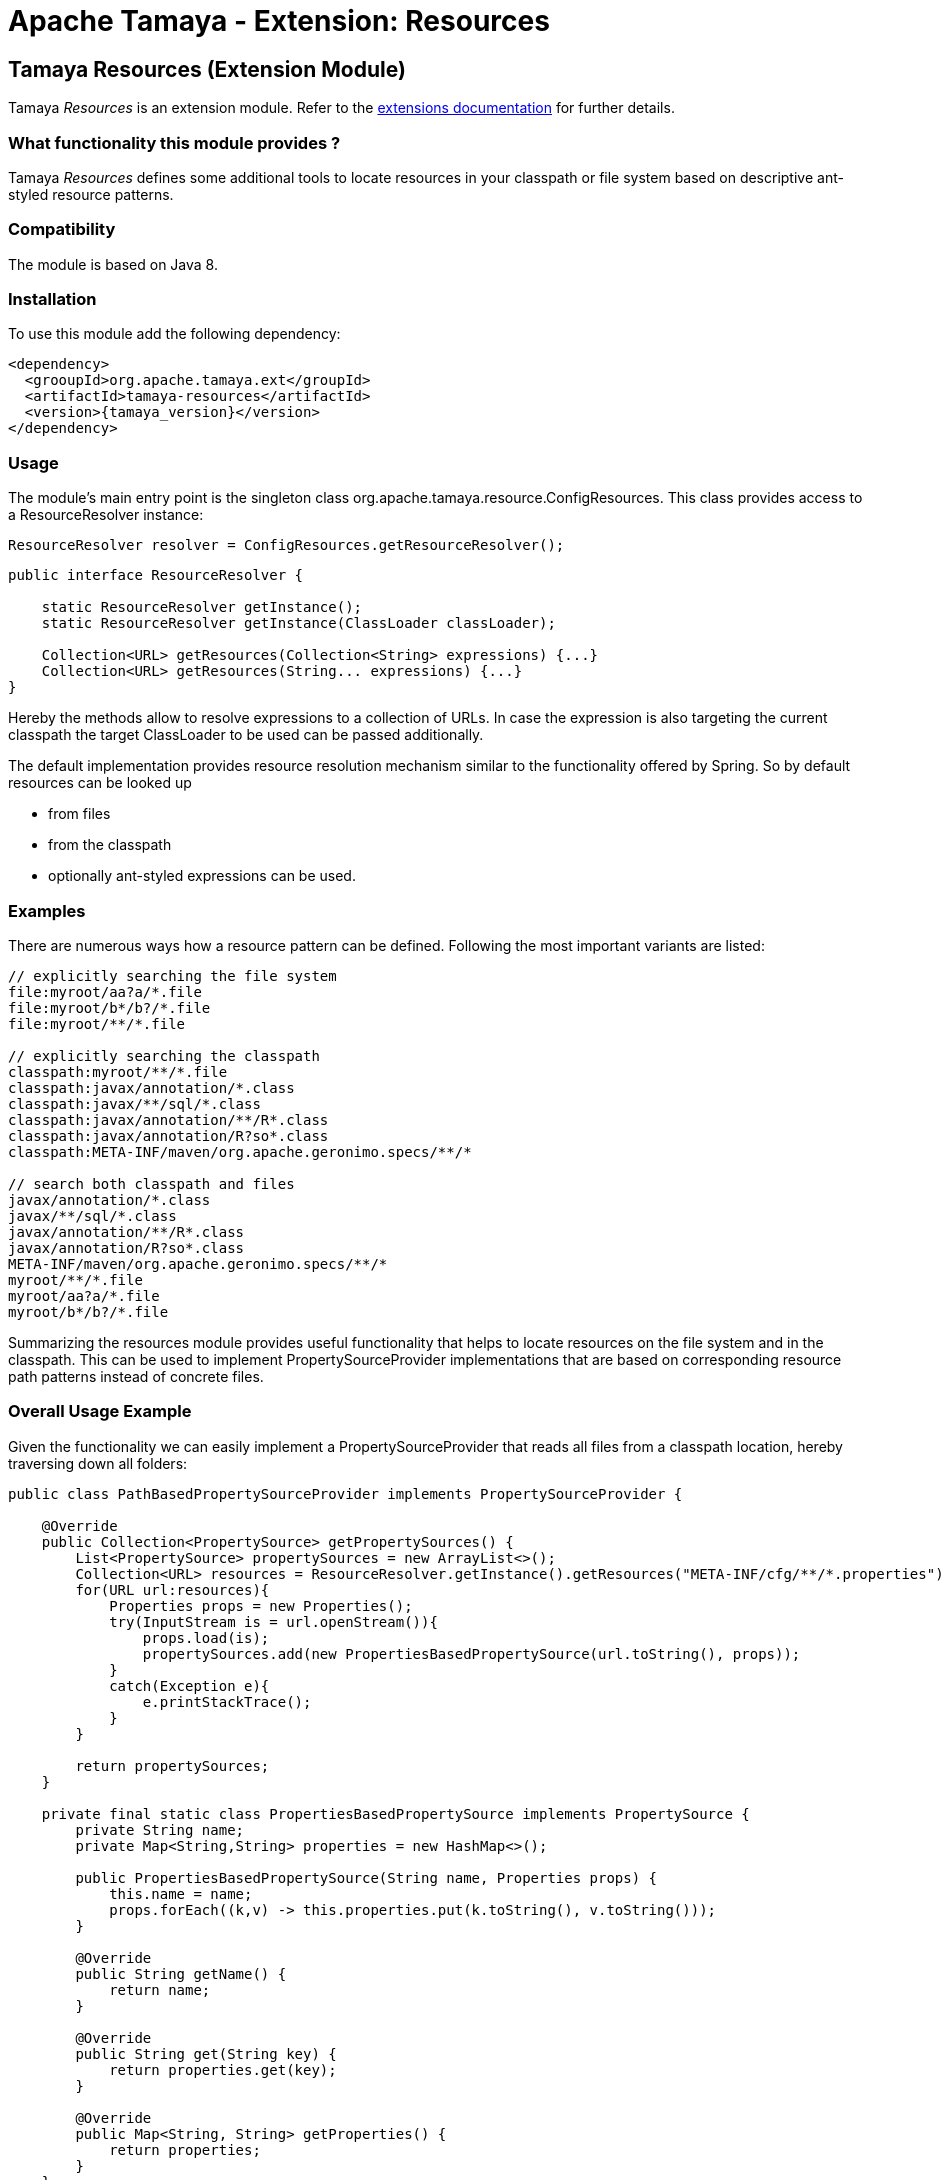 :jbake-type: page
:jbake-status: published

= Apache Tamaya - Extension: Resources

[[Resources]]
== Tamaya Resources (Extension Module)

Tamaya _Resources_ is an extension module. Refer to the link:../extensions.html[extensions documentation] for further details.


=== What functionality this module provides ?

Tamaya _Resources_ defines some additional tools to locate resources in your classpath or file system based on
descriptive ant-styled resource patterns.


=== Compatibility

The module is based on Java 8.


=== Installation

To use this module add the following dependency:

[source, listing, subs="verbatim,attributes"]
-----------------------------------------------
<dependency>
  <grooupId>org.apache.tamaya.ext</groupId>
  <artifactId>tamaya-resources</artifactId>
  <version>{tamaya_version}</version>
</dependency>
-----------------------------------------------


=== Usage

The module's main entry point is the singleton class +org.apache.tamaya.resource.ConfigResources+. This class
provides access to a +ResourceResolver+ instance:

[source,java]
-----------------------------------------------
ResourceResolver resolver = ConfigResources.getResourceResolver();
-----------------------------------------------

[source,java]
-----------------------------------------------
public interface ResourceResolver {

    static ResourceResolver getInstance();
    static ResourceResolver getInstance(ClassLoader classLoader);

    Collection<URL> getResources(Collection<String> expressions) {...}
    Collection<URL> getResources(String... expressions) {...}
}
-----------------------------------------------

Hereby the methods allow to resolve expressions to a collection of URLs. In case the expression is also targeting the
current classpath the target +ClassLoader+ to be used can be passed additionally.

The default implementation provides resource resolution mechanism similar to the functionality offered by Spring.
So by default resources can be looked up

* from files
* from the classpath
* optionally ant-styled expressions can be used.


=== Examples

There are numerous ways how a resource pattern can be defined. Following the most important variants
are listed:

[source,listing]
-----------------------------------------------
// explicitly searching the file system
file:myroot/aa?a/*.file
file:myroot/b*/b?/*.file
file:myroot/**/*.file

// explicitly searching the classpath
classpath:myroot/**/*.file
classpath:javax/annotation/*.class
classpath:javax/**/sql/*.class
classpath:javax/annotation/**/R*.class
classpath:javax/annotation/R?so*.class
classpath:META-INF/maven/org.apache.geronimo.specs/**/*

// search both classpath and files
javax/annotation/*.class
javax/**/sql/*.class
javax/annotation/**/R*.class
javax/annotation/R?so*.class
META-INF/maven/org.apache.geronimo.specs/**/*
myroot/**/*.file
myroot/aa?a/*.file
myroot/b*/b?/*.file
-----------------------------------------------

Summarizing the resources module provides useful functionality that helps to locate resources on the file system and
in the classpath. This can be used to implement +PropertySourceProvider+ implementations that are based on
corresponding resource path patterns instead of concrete files.


=== Overall Usage Example

Given the functionality we can easily implement a +PropertySourceProvider+ that reads all files from a classpath
location, hereby traversing down all folders:


[source, java]
-------------------------------------------------------------
public class PathBasedPropertySourceProvider implements PropertySourceProvider {

    @Override
    public Collection<PropertySource> getPropertySources() {
        List<PropertySource> propertySources = new ArrayList<>();
        Collection<URL> resources = ResourceResolver.getInstance().getResources("META-INF/cfg/**/*.properties");
        for(URL url:resources){
            Properties props = new Properties();
            try(InputStream is = url.openStream()){
                props.load(is);
                propertySources.add(new PropertiesBasedPropertySource(url.toString(), props));
            }
            catch(Exception e){
                e.printStackTrace();
            }
        }

        return propertySources;
    }

    private final static class PropertiesBasedPropertySource implements PropertySource {
        private String name;
        private Map<String,String> properties = new HashMap<>();

        public PropertiesBasedPropertySource(String name, Properties props) {
            this.name = name;
            props.forEach((k,v) -> this.properties.put(k.toString(), v.toString()));
        }

        @Override
        public String getName() {
            return name;
        }

        @Override
        public String get(String key) {
            return properties.get(key);
        }

        @Override
        public Map<String, String> getProperties() {
            return properties;
        }
    }
}
-------------------------------------------------------------


=== SPI

The +ResourceResolver+ that is returned is determined by the
current +ServiceContext+. You can replace the default implementation by registering an
alternate implementation with an overriding +@Priority+ annotation added using the +ServiceLoader+.
